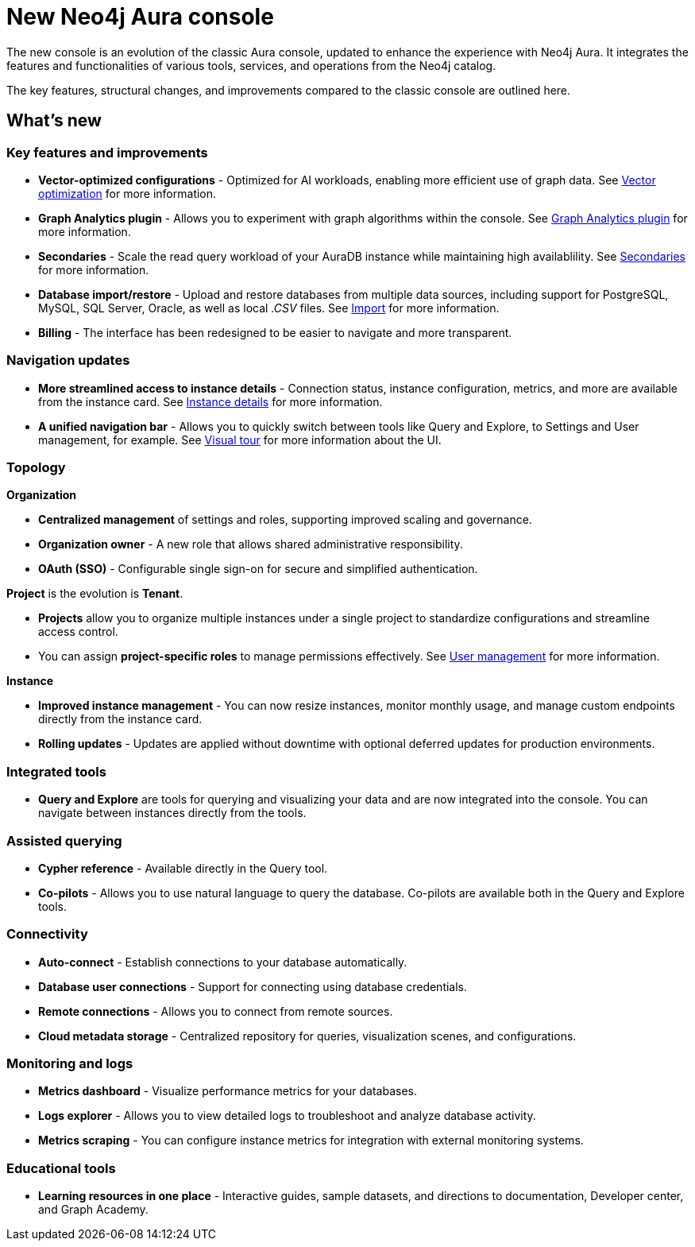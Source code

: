 :description: This page highlights the main differences between the new and classic concoles.
= New Neo4j Aura console

The new console is an evolution of the classic Aura console, updated to enhance the experience with Neo4j Aura.
It integrates the features and functionalities of various tools, services, and operations from the Neo4j catalog.

The key features, structural changes, and improvements compared to the classic console are outlined here.

== What's new

=== Key features and improvements

** *Vector-optimized configurations* - Optimized for AI workloads, enabling more efficient use of graph data.
See xref:managing-instances/instance-details.adoc#aura-vector-optimization[Vector optimization] for more information.

** *Graph Analytics plugin* - Allows you to experiment with graph algorithms within the console.
See xref:graph-analytics/index.adoc#aura-gds-plugin[Graph Analytics plugin] for more information.

** *Secondaries* - Scale the read query workload of your AuraDB instance while maintaining high availablility.
See xref:managing-instances/secondaries.adoc[Secondaries] for more information.

** *Database import/restore* - Upload and restore databases from multiple data sources, including support for PostgreSQL, MySQL, SQL Server, Oracle, as well as local _.CSV_ files.
See xref:import/introduction.adoc[Import] for more information.

** *Billing* - The interface has been redesigned to be easier to navigate and more transparent.

=== Navigation updates

** *More streamlined access to instance details* - Connection status, instance configuration, metrics, and more are available from the instance card.
See xref:managing-instances/instance-details.adoc[Instance details] for more information.

** *A unified navigation bar* - Allows you to quickly switch between tools like Query and Explore, to Settings and User management, for example.
See xref:visual-tour/index.adoc[Visual tour] for more information about the UI.

=== Topology

*Organization*

** *Centralized management* of settings and roles, supporting improved scaling and governance.

** *Organization owner* - A new role that allows shared administrative responsibility.

** *OAuth (SSO)* - Configurable single sign-on for secure and simplified authentication.

*Project* is the evolution is *Tenant*.

** *Projects* allow you to organize multiple instances under a single project to standardize configurations and streamline access control.

** You can assign *project-specific roles* to manage permissions effectively.
See xref:user-management.adoc[User management] for more information.

*Instance*

** *Improved instance management* - You can now resize instances, monitor monthly usage, and manage custom endpoints directly from the instance card.

** *Rolling updates* - Updates are applied without downtime with optional deferred updates for production environments.

=== Integrated tools

** *Query and Explore* are tools for querying and visualizing your data and are now integrated into the console.
You can navigate between instances directly from the tools.

=== Assisted querying

** *Cypher reference* - Available directly in the Query tool.

** *Co-pilots* - Allows you to use natural language to query the database.
Co-pilots are available both in the Query and Explore tools.

=== Connectivity

** *Auto-connect* - Establish connections to your database automatically.

** *Database user connections* - Support for connecting using database credentials.

** *Remote connections* - Allows you to connect from remote sources.

** *Cloud metadata storage* - Centralized repository for queries, visualization scenes, and configurations.

=== Monitoring and logs

** *Metrics dashboard* - Visualize performance metrics for your databases.

** *Logs explorer* - Allows you to view detailed logs to troubleshoot and analyze database activity.

** *Metrics scraping* - You can configure instance metrics for integration with external monitoring systems.

=== Educational tools

** *Learning resources in one place* - Interactive guides, sample datasets, and directions to documentation, Developer center, and Graph Academy.

